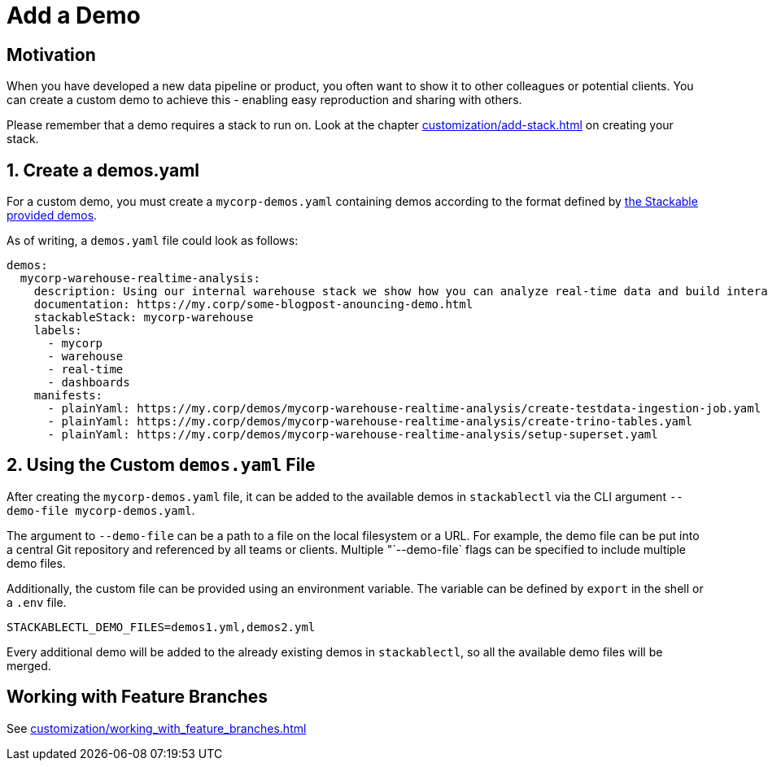 = Add a Demo

== Motivation

When you have developed a new data pipeline or product, you often want to show it to other colleagues or potential
clients. You can create a custom demo to achieve this - enabling easy reproduction and sharing with others.

Please remember that a demo requires a stack to run on. Look at the chapter xref:customization/add-stack.adoc[] on
creating your stack.

== 1. Create a demos.yaml

For a custom demo, you must create a `mycorp-demos.yaml` containing demos according to the format defined by
https://github.com/stackabletech/stackablectl/blob/main/demos/demos-v1.yaml[the Stackable provided demos].

As of writing, a `demos.yaml` file could look as follows:

[source,yaml]
----
demos:
  mycorp-warehouse-realtime-analysis:
    description: Using our internal warehouse stack we show how you can analyze real-time data and build interactive Dashboards
    documentation: https://my.corp/some-blogpost-anouncing-demo.html
    stackableStack: mycorp-warehouse
    labels:
      - mycorp
      - warehouse
      - real-time
      - dashboards
    manifests:
      - plainYaml: https://my.corp/demos/mycorp-warehouse-realtime-analysis/create-testdata-ingestion-job.yaml
      - plainYaml: https://my.corp/demos/mycorp-warehouse-realtime-analysis/create-trino-tables.yaml
      - plainYaml: https://my.corp/demos/mycorp-warehouse-realtime-analysis/setup-superset.yaml
----

== 2. Using the Custom `demos.yaml` File

After creating the `mycorp-demos.yaml` file, it can be added to the available demos in `stackablectl` via the CLI
argument `--demo-file mycorp-demos.yaml`.

The argument to `--demo-file` can be a path to a file on the local filesystem or a URL. For example, the demo file can
be put into a central Git repository and referenced by all teams or clients. Multiple "`--demo-file` flags can be
specified to include multiple demo files.

Additionally, the custom file can be provided using an environment variable. The variable can be defined by `export` in
the shell or a `.env` file.

[source,ini]
----
STACKABLECTL_DEMO_FILES=demos1.yml,demos2.yml
----

Every additional demo will be added to the already existing demos in `stackablectl`, so all the available demo files
will be merged.

== Working with Feature Branches

See xref:customization/working_with_feature_branches.adoc[]
